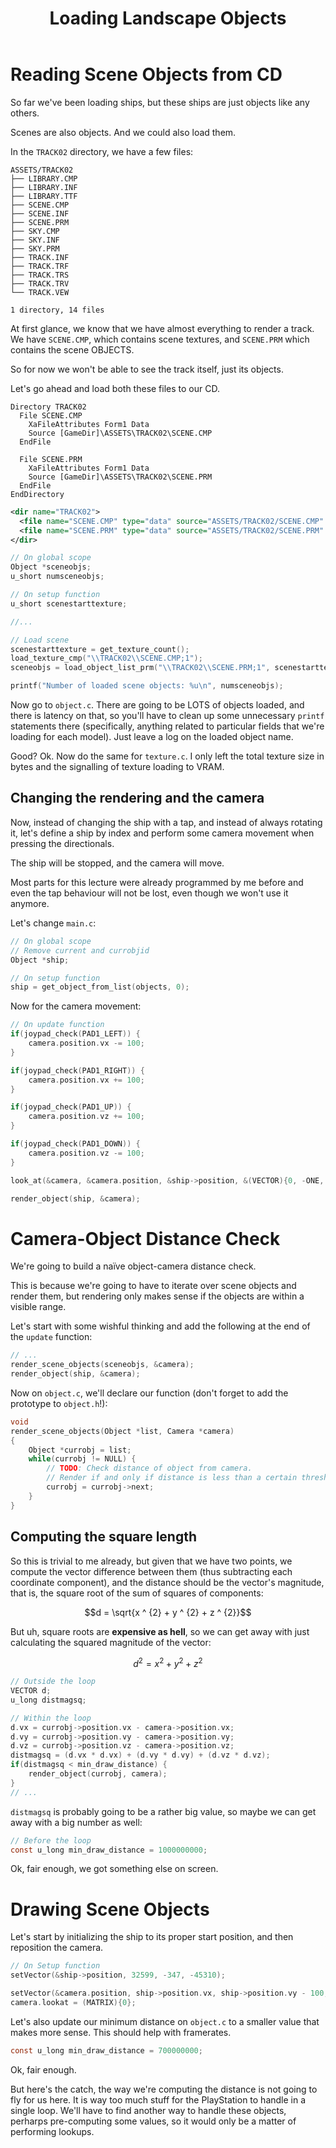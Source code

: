 #+title: Loading Landscape Objects
#+startup: content

* Reading Scene Objects from CD

So far  we've been  loading ships,  but these  ships are  just objects  like any
others.

Scenes are also objects. And we could also load them.

In the ~TRACK02~ directory, we have a few files:

#+begin_example
ASSETS/TRACK02
├── LIBRARY.CMP
├── LIBRARY.INF
├── LIBRARY.TTF
├── SCENE.CMP
├── SCENE.INF
├── SCENE.PRM
├── SKY.CMP
├── SKY.INF
├── SKY.PRM
├── TRACK.INF
├── TRACK.TRF
├── TRACK.TRS
├── TRACK.TRV
└── TRACK.VEW

1 directory, 14 files
#+end_example

At first glance,  we know that we  have almost everything to render  a track. We
have ~SCENE.CMP~, which contains scene  textures, and ~SCENE.PRM~ which contains
the scene OBJECTS.

So for now we won't be able to see the track itself, just its objects.

Let's go ahead and load both these files to our CD.

#+begin_src fundamental
          Directory TRACK02
            File SCENE.CMP
              XaFileAttributes Form1 Data
              Source [GameDir]\ASSETS\TRACK02\SCENE.CMP
            EndFile

            File SCENE.PRM
              XaFileAttributes Form1 Data
              Source [GameDir]\ASSETS\TRACK02\SCENE.PRM
            EndFile
          EndDirectory
#+end_src

#+begin_src xml
<dir name="TRACK02">
  <file name="SCENE.CMP" type="data" source="ASSETS/TRACK02/SCENE.CMP" />
  <file name="SCENE.PRM" type="data" source="ASSETS/TRACK02/SCENE.PRM" />
</dir>
#+end_src

#+begin_src c
// On global scope
Object *sceneobjs;
u_short numsceneobjs;

// On setup function
u_short scenestarttexture;

//...

// Load scene
scenestarttexture = get_texture_count();
load_texture_cmp("\\TRACK02\\SCENE.CMP;1");
sceneobjs = load_object_list_prm("\\TRACK02\\SCENE.PRM;1", scenestarttexture, &numsceneobjs);

printf("Number of loaded scene objects: %u\n", numsceneobjs);
#+end_src

Now go to ~object.c~. There are going to be LOTS of objects loaded, and there is
latency on that, so you'll have to clean up some unnecessary ~printf~ statements
there (specifically,  anything related to  particular fields that  we're loading
for each model). Just leave a log on the loaded object name.

Good? Ok. Now do the same for ~texture.c~. I only left the total texture size in
bytes and the signalling of texture loading to VRAM.

** Changing the rendering and the camera

Now, instead of changing the ship with a tap, and instead of always rotating it,
let's define a ship by index and  perform some camera movement when pressing the
directionals.

The ship will be stopped, and the camera will move.

Most parts for  this lecture were already  programmed by me before  and even the
tap behaviour will not be lost, even though we won't use it anymore.

Let's change ~main.c~:

#+begin_src c
// On global scope
// Remove current and currobjid
Object *ship;

// On setup function
ship = get_object_from_list(objects, 0);
#+end_src

Now for the camera movement:

#+begin_src c
// On update function
if(joypad_check(PAD1_LEFT)) {
    camera.position.vx -= 100;
}

if(joypad_check(PAD1_RIGHT)) {
    camera.position.vx += 100;
}

if(joypad_check(PAD1_UP)) {
    camera.position.vz += 100;
}

if(joypad_check(PAD1_DOWN)) {
    camera.position.vz -= 100;
}

look_at(&camera, &camera.position, &ship->position, &(VECTOR){0, -ONE, 0});

render_object(ship, &camera);
#+end_src

* Camera-Object Distance Check

We're going to build a naïve object-camera distance check.

This is  because we're going  to have to iterate  over scene objects  and render
them, but rendering only makes sense if the objects are within a visible range.

Let's start with some  wishful thinking and add the following at  the end of the
~update~ function:

#+begin_src c
// ...
render_scene_objects(sceneobjs, &camera);
render_object(ship, &camera);
#+end_src

Now on ~object.c~, we'll declare our function (don't forget to add the prototype
to ~object.h~!):

#+begin_src c
void
render_scene_objects(Object *list, Camera *camera)
{
    Object *currobj = list;
    while(currobj != NULL) {
        // TODO: Check distance of object from camera.
        // Render if and only if distance is less than a certain threshold.
        currobj = currobj->next;
    }
}
#+end_src

** Computing the square length

So this is trivial to me already, but  given that we have two points, we compute
the vector difference between them (thus subtracting each coordinate component),
and the distance should  be the vector's magnitude, that is,  the square root of
the sum of squares of components:

$$d = \sqrt{x ^ {2} + y ^ {2} + z ^ {2}}$$

But uh,  square roots  are *expensive  as hell*, so  we can  get away  with just
calculating the squared magnitude of the vector:

$$d ^ {2} = x ^ {2} + y ^ {2} + z ^ {2}$$

#+begin_src c
// Outside the loop
VECTOR d;
u_long distmagsq;

// Within the loop
d.vx = currobj->position.vx - camera->position.vx;
d.vy = currobj->position.vy - camera->position.vy;
d.vz = currobj->position.vz - camera->position.vz;
distmagsq = (d.vx * d.vx) + (d.vy * d.vy) + (d.vz * d.vz);
if(distmagsq < min_draw_distance) {
    render_object(currobj, camera);
}
// ...
#+end_src

~distmagsq~ is probably going to be a rather big value, so maybe we can get away
with a big number as well:

#+begin_src c
// Before the loop
const u_long min_draw_distance = 1000000000;
#+end_src

[[file:img/sceneobjects001.png]]

Ok, fair enough, we got something else on screen.

* Drawing Scene Objects

Let's start  by initializing  the ship  to its proper  start position,  and then
reposition the camera.

#+begin_src c
// On Setup function
setVector(&ship->position, 32599, -347, -45310);

setVector(&camera.position, ship->position.vx, ship->position.vy - 100, ship->position.vz - 1000);
camera.lookat = (MATRIX){0};
#+end_src

[[file:img/sceneobjects002.png]]

Let's also  update our minimum  distance on ~object.c~  to a smaller  value that
makes more sense. This should help with framerates.

#+begin_src c
const u_long min_draw_distance = 700000000;
#+end_src

[[file:img/sceneobjects003.png]]

Ok, fair enough.

But here's the catch,  the way we're computing the distance is  not going to fly
for us here. It is way too much  stuff for the PlayStation to handle in a single
loop.  We'll  have  to  find  another way  to  handle  these  objects,  perharps
pre-computing some values, so it would only be a matter of performing lookups.

